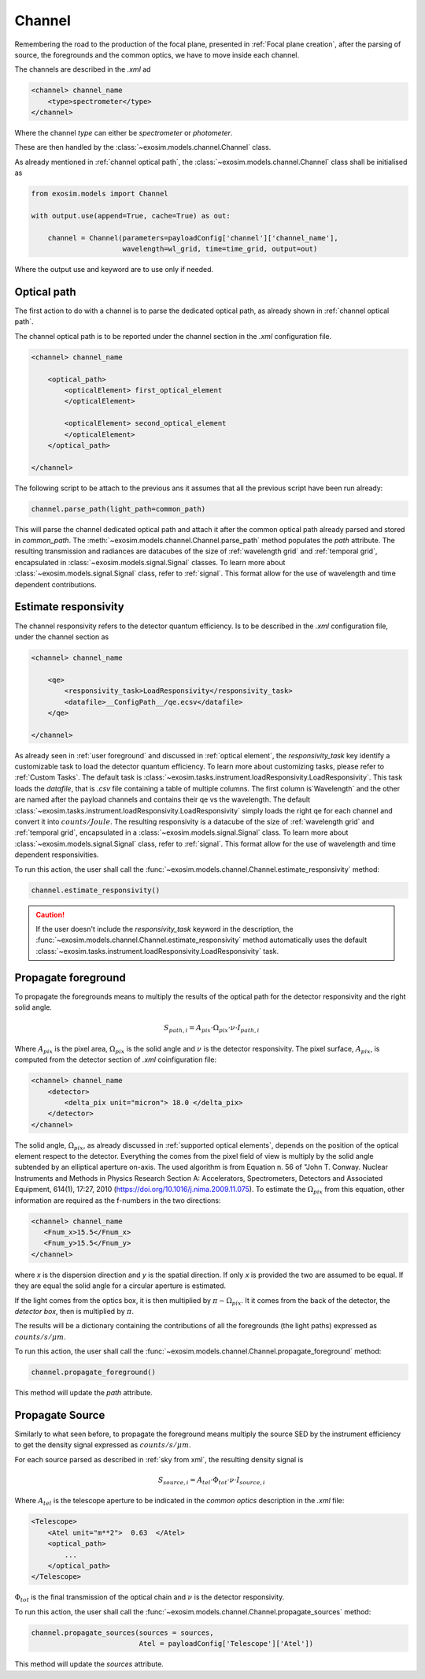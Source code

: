 .. _channel:

===================================
Channel
===================================

Remembering the road to the production of the focal plane, presented in :ref:`Focal plane creation`,
after the parsing of source, the foregrounds and the common optics, we have to move inside each channel.

.. image:: _static/road_to_focal_plane.png
    :width: 600
    :align: center

The channels are described in the `.xml` ad

.. code-block:: xml

    <channel> channel_name
        <type>spectrometer</type>
    </channel>

Where the channel `type` can either be `spectrometer` or `photometer`.

These are then handled by the :class:`~exosim.models.channel.Channel` class.

As already mentioned in :ref:`channel optical path`, the :class:`~exosim.models.channel.Channel` class shall be initialised as

.. code-block:: python

    from exosim.models import Channel

    with output.use(append=True, cache=True) as out:

        channel = Channel(parameters=payloadConfig['channel']['channel_name'],
                          wavelength=wl_grid, time=time_grid, output=out)

Where the output use and keyword are to use only if needed.

Optical path
------------
The first action to do with a channel is to parse the dedicated optical path, as already shown in :ref:`channel optical path`.

The channel optical path is to be reported under the channel section in the `.xml` configuration file.

.. code-block:: xml

    <channel> channel_name

        <optical_path>
            <opticalElement> first_optical_element
            </opticalElement>

            <opticalElement> second_optical_element
            </opticalElement>
        </optical_path>

    </channel>

The following script to be attach to the previous ans it assumes that all the previous script have been run already:

.. code-block:: python

        channel.parse_path(light_path=common_path)

This will parse the channel dedicated optical path and attach it after the common optical path already parsed and stored in `common_path`.
The :meth:`~exosim.models.channel.Channel.parse_path` method populates the `path` attribute.
The resulting transmission and radiances are datacubes of the size of :ref:`wavelength grid` and :ref:`temporal grid`, encapsulated in :class:`~exosim.models.signal.Signal` classes.
To learn more about :class:`~exosim.models.signal.Signal` class, refer to :ref:`signal`. This format allow for the use of wavelength and time dependent contributions.

.. _responsivity:

Estimate responsivity
------------------------
The channel responsivity refers to the detector quantum efficiency.
Is to be described in the `.xml` configuration file, under the channel section as

.. code-block:: xml

    <channel> channel_name

        <qe>
            <responsivity_task>LoadResponsivity</responsivity_task>
            <datafile>__ConfigPath__/qe.ecsv</datafile>
        </qe>

    </channel>

As already seen in :ref:`user foreground` and discussed in :ref:`optical element`, the `responsivity_task` key identify a customizable task to load the detector quantum efficiency.
To learn more about customizing tasks, please refer to :ref:`Custom Tasks`.
The default task is :class:`~exosim.tasks.instrument.loadResponsivity.LoadResponsivity`. This task loads the `datafile`, that is `.csv` file containing a table of multiple columns.
The first column is`Wavelength` and the other are named after the payload channels and contains their qe vs the wavelength.
The default :class:`~exosim.tasks.instrument.loadResponsivity.LoadResponsivity` simply loads the right qe for each channel and convert it into :math:`counts/Joule`.
The resulting responsivity is a datacube of the size of :ref:`wavelength grid` and :ref:`temporal grid`, encapsulated in a :class:`~exosim.models.signal.Signal` class.
To learn more about :class:`~exosim.models.signal.Signal` class, refer to :ref:`signal`. This format allow for the use of wavelength and time dependent responsivities.

To run this action, the user shall call the :func:`~exosim.models.channel.Channel.estimate_responsivity` method:

.. code-block:: python

        channel.estimate_responsivity()

.. caution::
    If the user doesn't include the `responsivity_task` keyword in the description,
    the :func:`~exosim.models.channel.Channel.estimate_responsivity` method
    automatically uses the default :class:`~exosim.tasks.instrument.loadResponsivity.LoadResponsivity` task.

Propagate foreground
---------------------

To propagate the foregrounds means to multiply the results of the optical path for the detector responsivity and the right solid angle.

.. math::

    S_{path, i} = A_{pix} \cdot \Omega_{pix} \cdot \nu \cdot I_{path, i}

Where :math:`A_{pix}` is the pixel area, :math:`\Omega_{pix}` is the solid angle and :math:`\nu` is the detector responsivity.
The pixel surface, :math:`A_{pix}`, is computed from the detector section of `.xml` coinfiguration file:

.. code-block:: xml

    <channel> channel_name
        <detector>
            <delta_pix unit="micron"> 18.0 </delta_pix>
        </detector>
    </channel>


.. image:: _static/detector_irradiation.png
    :width: 600
    :align: center


The solid angle, :math:`\Omega_{pix}`, as already discussed in :ref:`supported optical elements`, depends on the position of the optical element respect to the detector.
Everything the comes from the pixel field of view is multiply by the solid angle subtended by an elliptical aperture on-axis.
The used algorithm is from Equation n. 56 of "John T. Conway. Nuclear Instruments and Methods in Physics Research Section A: Accelerators, Spectrometers, Detectors and Associated Equipment, 614(1), 17:27, 2010 (https://doi.org/10.1016/j.nima.2009.11.075).
To estimate the :math:`\Omega_{pix}` from this equation, other information are required as the f-numbers in the two directions:

.. code-block:: xml

    <channel> channel_name
       <Fnum_x>15.5</Fnum_x>
       <Fnum_y>15.5</Fnum_y>
    </channel>

where `x` is the dispersion direction and `y` is the spatial direction. If only `x` is provided the two are assumed to be equal.
If they are equal the solid angle for a circular aperture is estimated.

If the light comes from the optics box, it is then multiplied by :math:`\pi - \Omega_{pix}`. It it comes from the back of the detector, the `detector box`, then is multiplied by :math:`\pi`.

The results will be a dictionary containing the contributions of all the foregrounds (the light paths) expressed as :math:`counts / s / \mu m`.

To run this action, the user shall call the :func:`~exosim.models.channel.Channel.propagate_foreground` method:

.. code-block:: python

        channel.propagate_foreground()

This method will update the `path` attribute.

Propagate Source
-------------------

Similarly to what seen before, to propagate the foreground means multiply the source SED by the instrument efficiency to get the density signal expressed as :math:`counts / s / \mu m`.

For each source parsed as described in :ref:`sky from xml`, the resulting density signal is

.. math::

    S_{source, i} = A_{tel} \cdot \Phi_{tot} \cdot \nu \cdot I_{source, i}

Where :math:`A_{tel}` is the telescope aperture to be indicated in the `common optics` description in the `.xml` file:

.. code-block:: xml

    <Telescope>
        <Atel unit="m**2">  0.63  </Atel>
        <optical_path>
            ...
        </optical_path>
    </Telescope>

:math:`\Phi_{tot}` is the final transmission of the optical chain and :math:`\nu` is the detector responsivity.

To run this action, the user shall call the :func:`~exosim.models.channel.Channel.propagate_sources` method:

.. code-block:: python

        channel.propagate_sources(sources = sources,
                                  Atel = payloadConfig['Telescope']['Atel'])

This method will update the `sources` attribute.
